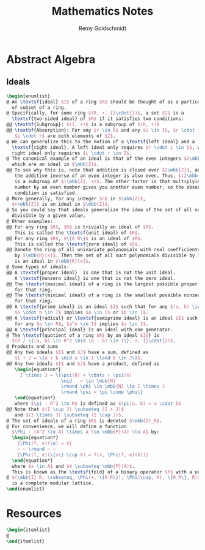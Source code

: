 #+TITLE:  Mathematics Notes
#+AUTHOR: Remy Goldschmidt

* Abstract Algebra
** Ideals
#+BEGIN_SRC latex
\begin{enumlist}
@ An \textsf{ideal} $I$ of a ring $R$ should be thought of as a particular kind
  of subset of a ring.
@ Specifically, for some ring $(R, +, {}\cdot{})$, a set $I$ is a
  \textsf{two-sided ideal} of $R$ if it satisfies two conditions:
@@ \textbf{Subgroup}: $(I, +)$ is a subgroup of $(R, +)$
@@ \textbf{Absorption}: For any $r \in R$ and any $i \in I$, $r \cdot i$ and
   $i \cdot r$ are both elements of $I$.
@ We can generalize this to the notion of a \textsf{left ideal} and a
  \textsf{right ideal}. A left ideal only requires $r \cdot i \in I$, while a
  right ideal only requires $i \cdot r \in I$.
@ The canonical example of an ideal is that of the even integers $2\mbb{Z}$,
  which are an ideal in $\mbb{Z}$.
@@ To see why this is, note that addition is closed over $2\mbb{Z}$, and that
   the additive inverse of an even integer is also even. Thus, $(2\mbb{Z}, +)$
   is a subgroup of $(\mbb{Z}, +)$. The other factor is that multiplying any
   number by an even number gives you another even number, so the absorption
   condition is satisfied.
@ More generally, for any integer $n$ in $\mbb{Z}$,
  $n\mbb{Z}$ is an ideal in $\mbb{Z}$.
@ So you could say that ideals generalize the idea of the set of all values
  divisible by a given value.
@ Other examples:
@@ For any ring $R$, $R$ is trivially an ideal of $R$.
   This is called the \textsf{unit ideal} of $R$.
@@ For any ring $R$, $\{0_R\}$ is an ideal of $R$.
   This is called the \textsf{zero ideal} of $R$.
@@ Denote the ring of all univariate polynomials with real coefficients
   by $\mbb{R}[x]$. Then the set of all such polynomials divisible by $x^2 + 1$
   is an ideal in $\mbb{R}[x]$.
@ Some types of ideals:
@@ A \textsf{proper ideal}  is one that is not the unit ideal.
   A \textsf{nonzero ideal} is one that is not the zero ideal.
@@ The \textsf{maximal ideal} of a ring is the largest possible proper ideal
   for that ring.
@@ The \textsf{minimal ideal} of a ring is the smallest possible nonzero ideal
   for that ring.
@@ A \textsf{prime ideal} is an ideal $I$ such that for any $(a, b) \in R^2$,
   $a \cdot b \in I$ implies $a \in I$ or $b \in I$.
@@ A \textsf{radical} or \textsf{semiprime ideal} is an ideal $I$ such that
   for any $a \in R$, $a^n \in I$ implies $a \in I$.
@@ A \textsf{principal ideal} is an ideal with one generator.
@ The \textsf{quotient of a ring $R$ by an ideal $I$} is
  $(R / \{(a, b) \in R^2 \mid (a - b) \in I\}, +, {}\cdot{})$.
@ Products and sums
@@ Any two ideals $I$ and $J$ have a sum, defined as
   $I + J = \{a + b \mid a \in I \land b \in J\}$.
@@ Any two ideals $I$ and $J$ have a product, defined as
   \begin{equation*}
     I \times J = \{\psi(0) + \cdots + \psi(n)
                    \mid   n \in \mbb{N}
                    \rmand \phi \in \mbb{N} \to I \times J
                    \rmand \psi = \pi \comp \phi\}
   \end{equation*}
   where $\pi : R^2 \to R$ is defined as $\pi(a, b) = a \cdot b$
@@ Note that $(I \cup J) \subseteq (I + J)$
   and $(I \times J) \subseteq (I \cap J)$.
@ The set of ideals of a ring $R$ is denoted $\mbb{I}_R$.
@ For convenience, we will define a function
  $\Phi : (A^2 \to A) \times A \to \mbb{P}(A) \to A$ by:
  \begin{equation*}
    {\Phi(f, e)(\o) = e}
    ~ ~ \rmand ~ ~
    {\Phi(f, e)(\{x\} \cup X) = f(x, \Phi(f, e)(X))}
  \end{equation*}
  where $x \in A$ and $X \subseteq \mbb{P}(A)$.
  This is known as the \textsf{fold} of a binary operator $f$ with a unit $e$.
@ $(\mbb{I}_R, \subseteq, \Phi(+, \{0_R\}), \Phi(\cap, R), \{0_R\}, R)$
  is a complete modular lattice.
\end{enumlist}
#+END_SRC

* Resources
#+BEGIN_SRC latex
\begin{itemlist}
@
\end{itemlist}
#+END_SRC
